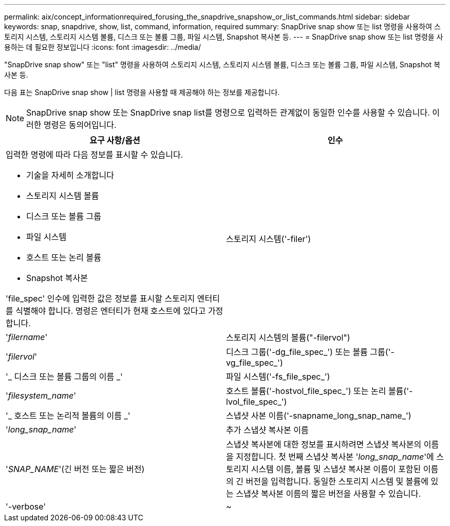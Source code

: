 ---
permalink: aix/concept_informationrequired_forusing_the_snapdrive_snapshow_or_list_commands.html 
sidebar: sidebar 
keywords: snap, snapdrive, show, list, command, information, required 
summary: SnapDrive snap show 또는 list 명령을 사용하여 스토리지 시스템, 스토리지 시스템 볼륨, 디스크 또는 볼륨 그룹, 파일 시스템, Snapshot 복사본 등. 
---
= SnapDrive snap show 또는 list 명령을 사용하는 데 필요한 정보입니다
:icons: font
:imagesdir: ../media/


[role="lead"]
"SnapDrive snap show" 또는 "list" 명령을 사용하여 스토리지 시스템, 스토리지 시스템 볼륨, 디스크 또는 볼륨 그룹, 파일 시스템, Snapshot 복사본 등.

다음 표는 SnapDrive snap show | list 명령을 사용할 때 제공해야 하는 정보를 제공합니다.


NOTE: SnapDrive snap show 또는 SnapDrive snap list를 명령으로 입력하든 관계없이 동일한 인수를 사용할 수 있습니다. 이러한 명령은 동의어입니다.

|===
| 요구 사항/옵션 | 인수 


 a| 
입력한 명령에 따라 다음 정보를 표시할 수 있습니다.

* 기술을 자세히 소개합니다
* 스토리지 시스템 볼륨
* 디스크 또는 볼륨 그룹
* 파일 시스템
* 호스트 또는 논리 볼륨
* Snapshot 복사본


'file_spec' 인수에 입력한 값은 정보를 표시할 스토리지 엔터티를 식별해야 합니다. 명령은 엔터티가 현재 호스트에 있다고 가정합니다.



 a| 
스토리지 시스템('-filer')
 a| 
'_filername_'



 a| 
스토리지 시스템의 볼륨("-filervol")
 a| 
'_filervol_'



 a| 
디스크 그룹('-dg_file_spec_') 또는 볼륨 그룹('-vg_file_spec_')
 a| 
'_ 디스크 또는 볼륨 그룹의 이름 _'



 a| 
파일 시스템('-fs_file_spec_')
 a| 
'_filesystem_name_'



 a| 
호스트 볼륨('-hostvol_file_spec_') 또는 논리 볼륨('-lvol_file_spec_')
 a| 
'_ 호스트 또는 논리적 볼륨의 이름 _'



 a| 
스냅샷 사본 이름('-snapname_long_snap_name_')
 a| 
'_long_snap_name_'



 a| 
추가 스냅샷 복사본 이름
 a| 
'_SNAP_NAME_'(긴 버전 또는 짧은 버전)



 a| 
스냅샷 복사본에 대한 정보를 표시하려면 스냅샷 복사본의 이름을 지정합니다. 첫 번째 스냅샷 복사본 '_long_snap_name_'에 스토리지 시스템 이름, 볼륨 및 스냅샷 복사본 이름이 포함된 이름의 긴 버전을 입력합니다. 동일한 스토리지 시스템 및 볼륨에 있는 스냅샷 복사본 이름의 짧은 버전을 사용할 수 있습니다.



 a| 
'-verbose'
 a| 
~



 a| 
추가 정보를 표시하려면 '-verbose' 옵션을 포함합니다.

|===